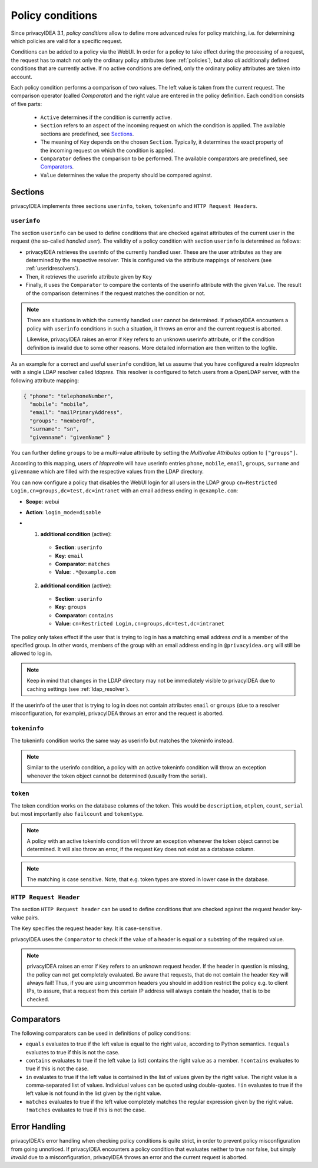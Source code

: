.. _policy_conditions:

Policy conditions
-----------------

Since privacyIDEA 3.1, *policy conditions* allow to define more advanced rules
for policy matching, i.e. for determining which policies are valid for a
specific request.

Conditions can be added to a policy via the WebUI. In order for a policy to
take effect during the processing of a request, the request has to match not
only the ordinary policy attributes (see :ref:`policies`), but also *all*
additionally defined conditions that are currently active. If no active
conditions are defined, only the ordinary policy attributes are taken into
account.

Each policy condition performs a comparison of two values. The left value is
taken from the current request. The comparison operator (called *Comparator*)
and the right value are entered in the policy definition. Each condition
consists of five parts:

 * ``Active`` determines if the condition is currently active.
 * ``Section`` refers to an aspect of the incoming request on which the condition is applied.
   The available sections are predefined, see `Sections`_.
 * The meaning of ``Key`` depends on the chosen ``Section``. Typically, it determines the exact property
   of the incoming request on which the condition is applied.
 * ``Comparator`` defines the comparison to be performed. The available comparators are predefined, see `Comparators`_.
 * ``Value`` determines the value the property should be compared against.

Sections
~~~~~~~~

privacyIDEA implements three sections ``userinfo``, ``token``, ``tokeninfo`` and ``HTTP Request Headers``.

``userinfo``
^^^^^^^^^^^^

The section ``userinfo`` can be used to define conditions that are checked against attributes of the
current user in the request (the so-called *handled user*).
The validity of a policy condition with section ``userinfo`` is determined as follows:

* privacyIDEA retrieves the userinfo of the currently handled user. These are the user attributes as they are
  determined by the respective resolver. This is configured via the attribute mappings of resolvers
  (see :ref:`useridresolvers`).
* Then, it retrieves the userinfo attribute given by ``Key``
* Finally, it uses the ``Comparator`` to compare the contents of the userinfo attribute with the given ``Value``.
  The result of the comparison determines if the request matches the condition or not.

.. note:: There are situations in which the currently handled user
   cannot be determined.  If privacyIDEA encounters a policy with ``userinfo``
   conditions in such a situation, it throws an error and the current request is
   aborted.

   Likewise, privacyIDEA raises an error if ``Key`` refers to an unknown userinfo
   attribute, or if the condition definition is invalid due to some other reasons.
   More detailed information are then written to the logfile.

As an example for a correct and useful ``userinfo`` condition, let us assume
that you have configured a realm *ldaprealm* with a single LDAP resolver called
*ldapres*. This resolver is configured to fetch users from a OpenLDAP server,
with the following attribute mapping:

.. code-block:: json

    { "phone": "telephoneNumber",
      "mobile": "mobile",
      "email": "mailPrimaryAddress",
      "groups": "memberOf",
      "surname": "sn",
      "givenname": "givenName" }

You can further define ``groups`` to be a multi-value attribute by setting the
*Multivalue Attributes* option to ``["groups"]``.

According to this mapping, users of *ldaprealm* will have userinfo entries
``phone``, ``mobile``, ``email``, ``groups``, ``surname`` and ``givenname``
which are filled with the respective values from the LDAP directory.

You can now configure a policy that disables the WebUI login for all users in
the LDAP group ``cn=Restricted Login,cn=groups,dc=test,dc=intranet`` with an
email address ending in ``@example.com``:

* **Scope**: webui
* **Action**: ``login_mode=disable``
* 1) **additional condition** (active):
    * **Section**: ``userinfo``
    * **Key**: ``email``
    * **Comparator**: ``matches``
    * **Value**: ``.*@example.com``
  2) **additional condition** (active):
    * **Section**: ``userinfo``
    * **Key**: ``groups``
    * **Comparator:** ``contains``
    * **Value**: ``cn=Restricted Login,cn=groups,dc=test,dc=intranet``

The policy only takes effect if the user that is trying to log in has a matching
email address *and* is a member of the specified group. In other words, members
of the group with an email address ending in ``@privacyidea.org`` will still be
allowed to log in.

.. note:: Keep in mind that changes in the LDAP directory may not be
   immediately visible to privacyIDEA due to caching settings (see
   :ref:`ldap_resolver`).

If the userinfo of the user that is trying to log in does not contain attributes
``email`` or ``groups`` (due to a resolver misconfiguration, for example), privacyIDEA
throws an error and the request is aborted.


``tokeninfo``
^^^^^^^^^^^^

The tokeninfo condition works the same way as userinfo but matches the tokeninfo instead.

.. note:: Similar to the userinfo condition, a policy with an active tokeninfo condition will
   throw an exception whenever the token object cannot be determined (usually from the serial).

``token``
^^^^^^^^^

The token condition works on the database columns of the token. This would be
``description``, ``otplen``, ``count``, ``serial`` but most importantly
also ``failcount`` and ``tokentype``.

.. note:: A policy with an active tokeninfo condition will
   throw an exception whenever the token object cannot be determined.
   It will also throw an error, if the request ``Key`` does not exist
   as a database column.

.. note:: The matching is case sensitive. Note, that e.g. token types are
   stored in lower case in the database.


``HTTP Request Header``
^^^^^^^^^^^^^^^^^^^^^^^

The section ``HTTP Request header`` can be used to define conditions that are checked against
the request header key-value pairs.

The ``Key`` specifies the request header key. It is case-sensitive.

privacyIDEA uses the ``Comparator`` to check if the value of a header is equal or a substring
of the required value.

.. note:: privacyIDEA raises an error if ``Key`` refers to an unknown request header.
   If the header in question is missing, the policy can not get completely evaluated.
   Be aware that requests, that do not contain the header ``Key`` will always fail!
   Thus, if you are using uncommon headers you should
   in addition restrict the policy e.g. to client IPs, to assure, that a request from
   this certain IP address will always contain the header, that is to be checked.


Comparators
~~~~~~~~~~~

The following comparators can be used in definitions of policy conditions:

* ``equals`` evaluates to true if the left value is equal to the right value, according to Python semantics.
  ``!equals`` evaluates to true if this is not the case.
* ``contains`` evaluates to true if the left value (a list) contains the right value as a member.
  ``!contains`` evaluates to true if this is not the case.
* ``in`` evaluates to true if the left value is contained in the list of values given by the right value.
  The right value is a comma-separated list of values. Individual
  values can be quoted using double-quotes.
  ``!in`` evaluates to true if the left value is not found in the list given by the right value.
* ``matches`` evaluates to true if the left value completely matches the regular expression given by the right value.
  ``!matches`` evaluates to true if this is not the case.

Error Handling
~~~~~~~~~~~~~~

privacyIDEA's error handling when checking policy conditions is quite strict,
in order to prevent policy misconfiguration from going unnoticed. If
privacyIDEA encounters a policy condition that evaluates neither to true nor
false, but simply *invalid* due to a misconfiguration, privacyIDEA throws an
error and the current request is aborted.
